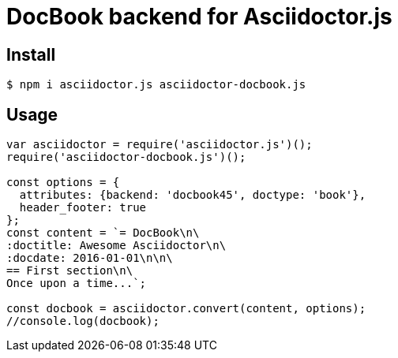 # DocBook backend for Asciidoctor.js

ifdef::env-github[]
image:http://img.shields.io/travis/Mogztter/asciidoctor-docbook.js.svg[Travis build status, link=https://travis-ci.org/Mogztter/asciidoctor-docbook.js]
image:http://img.shields.io/npm/v/asciidoctor-docbook.js.svg[npm version, link=https://www.npmjs.org/package/asciidoctor-docbook.js]
endif::[]

## Install

 $ npm i asciidoctor.js asciidoctor-docbook.js

## Usage

```javascript
var asciidoctor = require('asciidoctor.js')();
require('asciidoctor-docbook.js')();

const options = {
  attributes: {backend: 'docbook45', doctype: 'book'},
  header_footer: true
};
const content = `= DocBook\n\
:doctitle: Awesome Asciidoctor\n\
:docdate: 2016-01-01\n\n\
== First section\n\
Once upon a time...`;

const docbook = asciidoctor.convert(content, options);
//console.log(docbook);
```

